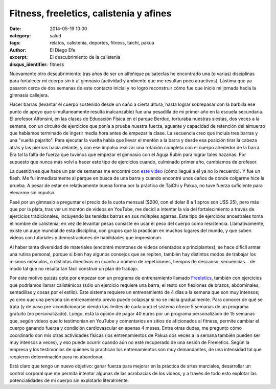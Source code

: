 Fitness, freeletics, calistenia y afines
########################################

:date: 2014-05-19 10:00
:category: salud
:tags: relatos, calistenia, deportes, fitness, taichi, pakua
:author: El Diego Efe
:excerpt: El descubrimiento de la calistenia
:disqus_identifier: fitness

Nuevamente otro descubrimiento: tras años de ser un alfeñique pulsateclas he
encontrado una (o varias) disciplinas para fortalecer mi cuerpo sin ir al
gimnasio (actividad y ambiente que me resultan poco atractivos). Lástima que ya
pasaron cerca de dos semanas de este contacto inicial y no logro reconstruir
cómo fue que inicié mi jornada hacia la gimnasia callejera.

Hacer barras (levantar el cuerpo sostenido desde un caño a cierta altura, hasta
lograr sobrepasar con la barbilla ese punto de apoyo que simultaneamente resulta
inalcanzable) fue una pesadilla de mi primer año en la escuela secundaria. El
profesor Alfonsini, en las clases de Educación Física en el parque Berduc,
torturaba nuestras siestas, dos veces a la semana, con un circuito de ejercicios
que ponía a prueba nuestra fuerza, aguante y capacidad de retención del almuerzo
que habíamos terminado de ingerir media hora antes de empezar la clase. La
secuencia creo que incluía tres barras y una "vuelta pajarito". Para ejecutar la
vuelta había que llevar el mentón a la barra y desde esa posición tirar la
cabeza atrás y las piernas hacia delante, y con ese impulso realizar una
rotación completa con el cuerpo alrededor de la barra. Era tal la falta de
fuerza que tuvimos que empezar el gimnasio con el Aguja Rubín para lograr tales
hazañas. Por supuesto que nunca más volví a hacer este tipo de ejercicios
cuando, culminado primer año, cambiamos de profesor.

La cuestión es que hace un par de semanas me encontré con `este video
<https://www.youtube.com/watch?v=JlR8-GxrVZI>`_ (cómo llegué a él ya no lo
recuerdo). Y fue un flash. Me fui inmediatamente al parque en busca de una barra
y cuando encontré unos caños de donde colgarme hice la prueba. A pesar de estar
en relativamente buena forma por la práctica de TaiChi y Pakua, no tuve fuerza
suficiente para elevarme sin impulso.

Pasé por un gimnasio a preguntar el precio de la cuota mensual ($200, con el
dolar 8 a 1 aprox son U$S 25), pero más que por la plata, tras ver un montón de
videos en YouTube, me decidí a intentar la vía del fortalecimiento a través de
ejercicios tradicionales, incluyendo las temidas barras en sus múltiples
agarres. Este tipo de ejercicios ancestrales toma el nombre de calistenia; en
vez de levantar pesas consiste en usar el peso del cuerpo como resistencia.
Llamativamente, existe un auge mundial de esta disciplina, con grupos que la
practican en muchos lugares del mundo, y que suben videos con tutoriales y
demostraciones de habilidades que impresionan.

Al haber tanta diversidad de materiales (encontré montones de videos orientados
a principiantes), se hace dificil armar una rutina personal, porque si bien hay
algunos consejos que se repiten, también hay distintos modos de trabajar los
mismos músculos, o distintas directivas en cuanto a número de repeticiones,
tiempos de descanso, secuencias... de modo tal que no resulta tan fácil
construir un plan de trabajo.

Por este motivo quizás opte por empezar con un programa de entrenamiento llamado
`Freeletics <https://www.freeletics.com/es/>`_, también con ejercicios que
podríamos llamar calisténicos (sólo un ejercicio requiere una barra, el resto
son flexiones de brazos, abdominales, sentadillas y cosas por el estilo). Este
sistema requiere un entrenamiento de 4 días a la semana que son muy intensos; yo
creo que una persona sin entrenamiento previo puede colapsar si no se inicia
gradualmente. Para conocer de qué se trata (y de paso pre-acondicionarse viendo
los límites de cada uno) el sistema ofrece 5 semanas de un programa gratuito (no
personalizado). Luego, está la opción de pagar 40 euros por un programa
personalizado de 15 semanas que, según videos que lo testimonian en YouTube y
comentarios en sitios de aficionados al fitness, permite cambiar el cuerpo
ganando fuerza y condición cardiovascular en apenas 4 meses. Entre otras dudas,
me pregunto cómo coordinarlo con mis otras actividades físicas (los
entrenamientos de Pakua dos veces a la semana también pueden ser muy intensos a
veces), y eso puede ocurrir cuando aún no esté recuperado de una sesión de
Freeletics. Según la empresa y los testimonios de quienes lo practican los
entrenamientos son muy demandantes, de una intensidad tal que requieren
determinación para no abandonar.

Está claro que tengo un nuevo objetivo: ganar fuerza para mejorar en la práctica
de artes marciales, desarrollar un control corporal que me permita intentar
algunas de las acrobacias de los videos, y a través de todo esto explotar las
potencialidades de mi cuerpo sin explotarlo literalmente.
